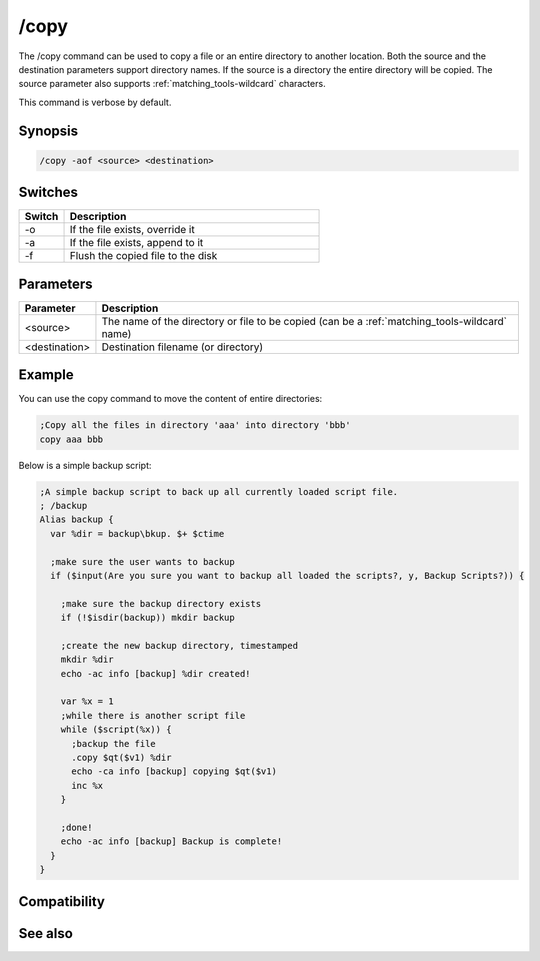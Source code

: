 /copy
=====

The /copy command can be used to copy a file or an entire directory to another location. Both the source and the destination parameters support directory names. If the source is a directory the entire directory will be copied. The source parameter also supports :ref:`matching_tools-wildcard` characters.

This command is verbose by default.

Synopsis
--------

.. code:: text

    /copy -aof <source> <destination>

Switches
--------

.. list-table::
    :widths: 15 85
    :header-rows: 1

    * - Switch
      - Description
    * - -o
      - If the file exists, override it
    * - -a
      - If the file exists, append to it
    * - -f
      - Flush the copied file to the disk

Parameters
----------

.. list-table::
    :widths: 15 85
    :header-rows: 1

    * - Parameter
      - Description
    * - <source>
      - The name of the directory or file to be copied (can be a :ref:`matching_tools-wildcard` name)
    * - <destination>
      - Destination filename (or directory)

Example
-------

You can use the copy command to move the content of entire directories:

.. code:: text

    ;Copy all the files in directory 'aaa' into directory 'bbb'
    copy aaa bbb

Below is a simple backup script:

.. code:: text

    ;A simple backup script to back up all currently loaded script file.
    ; /backup
    Alias backup {
      var %dir = backup\bkup. $+ $ctime
    
      ;make sure the user wants to backup
      if ($input(Are you sure you want to backup all loaded the scripts?, y, Backup Scripts?)) {
    
        ;make sure the backup directory exists
        if (!$isdir(backup)) mkdir backup
    
        ;create the new backup directory, timestamped
        mkdir %dir
        echo -ac info [backup] %dir created!
    
        var %x = 1
        ;while there is another script file
        while ($script(%x)) {
          ;backup the file
          .copy $qt($v1) %dir
          echo -ca info [backup] copying $qt($v1)
          inc %x 
        }
    
        ;done!
        echo -ac info [backup] Backup is complete!
      }
    }

Compatibility
-------------

.. compatibility:: 5.3

See also
--------

.. hlist::
    :columns: 4

    * :doc:`$file </identifiers/file>`
    * :doc:`/mkdir </commands/mkdir>`
    * :doc:`/remove </commands/remove>`
    * :doc:`/rename </commands/rename>`
    * :doc:`/rmdir </commands/rmdir>`

